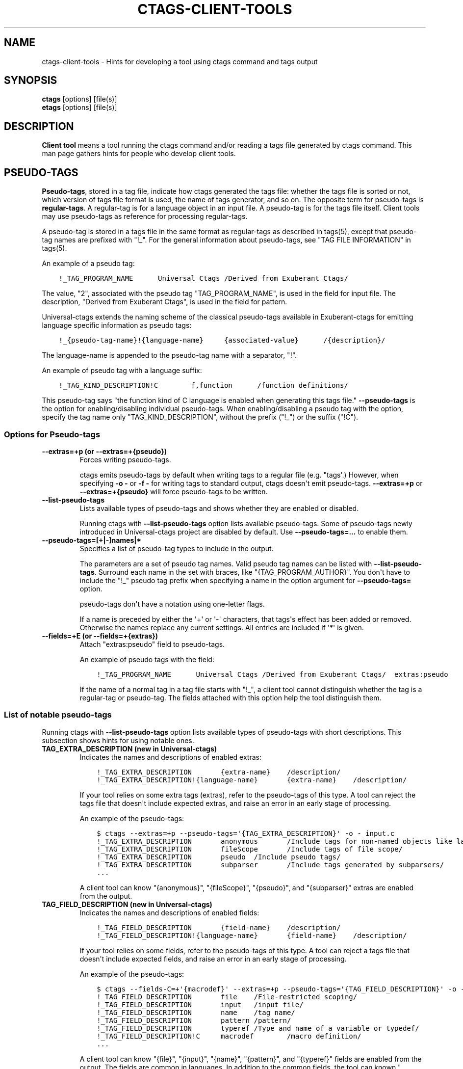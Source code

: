 .\" Man page generated from reStructuredText.
.
.TH CTAGS-CLIENT-TOOLS 7 "" "0.0.0" "Universal-ctags"
.SH NAME
ctags-client-tools \- Hints for developing a tool using ctags command and tags output
.
.nr rst2man-indent-level 0
.
.de1 rstReportMargin
\\$1 \\n[an-margin]
level \\n[rst2man-indent-level]
level margin: \\n[rst2man-indent\\n[rst2man-indent-level]]
-
\\n[rst2man-indent0]
\\n[rst2man-indent1]
\\n[rst2man-indent2]
..
.de1 INDENT
.\" .rstReportMargin pre:
. RS \\$1
. nr rst2man-indent\\n[rst2man-indent-level] \\n[an-margin]
. nr rst2man-indent-level +1
.\" .rstReportMargin post:
..
.de UNINDENT
. RE
.\" indent \\n[an-margin]
.\" old: \\n[rst2man-indent\\n[rst2man-indent-level]]
.nr rst2man-indent-level -1
.\" new: \\n[rst2man-indent\\n[rst2man-indent-level]]
.in \\n[rst2man-indent\\n[rst2man-indent-level]]u
..
.SH SYNOPSIS
.nf
\fBctags\fP [options] [file(s)]
\fBetags\fP [options] [file(s)]
.fi
.sp
.SH DESCRIPTION
.sp
\fBClient tool\fP means a tool running the ctags command
and/or reading a tags file generated by ctags command.
This man page gathers hints for people who develop client tools.
.SH PSEUDO-TAGS
.sp
\fBPseudo\-tags\fP, stored in a tag file, indicate how
ctags generated the tags file: whether the
tags file is sorted or not, which version of tags file format is used,
the name of tags generator, and so on. The opposite term for
pseudo\-tags is \fBregular\-tags\fP\&. A regular\-tag is for a language
object in an input file. A pseudo\-tag is for the tags file
itself. Client tools may use pseudo\-tags as reference for processing
regular\-tags.
.sp
A pseudo\-tag is stored in a tags file in the same format as
regular\-tags as described in tags(5), except that pseudo\-tag names
are prefixed with "!_". For the general information about
pseudo\-tags, see "TAG FILE INFORMATION" in tags(5).
.sp
An example of a pseudo tag:
.INDENT 0.0
.INDENT 3.5
.sp
.nf
.ft C
!_TAG_PROGRAM_NAME      Universal Ctags /Derived from Exuberant Ctags/
.ft P
.fi
.UNINDENT
.UNINDENT
.sp
The value, "2", associated with the pseudo tag "TAG_PROGRAM_NAME", is
used in the field for input file. The description, "Derived from
Exuberant Ctags", is used in the field for pattern.
.sp
Universal\-ctags extends the naming scheme of the classical pseudo\-tags
available in Exuberant\-ctags for emitting language specific
information as pseudo tags:
.INDENT 0.0
.INDENT 3.5
.sp
.nf
.ft C
!_{pseudo\-tag\-name}!{language\-name}     {associated\-value}      /{description}/
.ft P
.fi
.UNINDENT
.UNINDENT
.sp
The language\-name is appended to the pseudo\-tag name with a separator, "!".
.sp
An example of pseudo tag with a language suffix:
.INDENT 0.0
.INDENT 3.5
.sp
.nf
.ft C
!_TAG_KIND_DESCRIPTION!C        f,function      /function definitions/
.ft P
.fi
.UNINDENT
.UNINDENT
.sp
This pseudo\-tag says "the function kind of C language is enabled
when generating this tags file." \fB\-\-pseudo\-tags\fP is the option for
enabling/disabling individual pseudo\-tags. When enabling/disabling a
pseudo tag with the option, specify the tag name only
"TAG_KIND_DESCRIPTION", without the prefix ("!_") or the suffix ("!C").
.SS Options for Pseudo\-tags
.INDENT 0.0
.TP
.B \fB\-\-extras=+p\fP (or \fB\-\-extras=+{pseudo}\fP)
Forces writing pseudo\-tags.
.sp
ctags emits pseudo\-tags by default when writing tags
to a regular file (e.g. "tags\(aq.) However, when specifying \fB\-o \-\fP
or \fB\-f \-\fP for writing tags to standard output,
ctags doesn\(aqt emit pseudo\-tags. \fB\-\-extras=+p\fP or
\fB\-\-extras=+{pseudo}\fP will force pseudo\-tags to be written.
.TP
.B \fB\-\-list\-pseudo\-tags\fP
Lists available types of pseudo\-tags and shows whether they are enabled or disabled.
.sp
Running ctags with \fB\-\-list\-pseudo\-tags\fP option
lists available pseudo\-tags. Some of pseudo\-tags newly introduced
in Universal\-ctags project are disabled by default. Use
\fB\-\-pseudo\-tags=...\fP to enable them.
.TP
.B \fB\-\-pseudo\-tags=[+|\-]names|*\fP
Specifies a list of pseudo\-tag types to include in the output.
.sp
The parameters are a set of pseudo tag names. Valid pseudo tag names
can be listed with \fB\-\-list\-pseudo\-tags\fP\&. Surround each name in the set
with braces, like "{TAG_PROGRAM_AUTHOR}". You don\(aqt have to include the "!_"
pseudo tag prefix when specifying a name in the option argument for \fB\-\-pseudo\-tags=\fP
option.
.sp
pseudo\-tags don\(aqt have a notation using one\-letter flags.
.sp
If a name is preceded by either the \(aq+\(aq or \(aq\-\(aq characters, that
tags\(aqs effect has been added or removed. Otherwise the names replace
any current settings. All entries are included if \(aq*\(aq is given.
.TP
.B \fB\-\-fields=+E\fP (or \fB\-\-fields=+{extras}\fP)
Attach "extras:pseudo" field to pseudo\-tags.
.sp
An example of pseudo tags with the field:
.INDENT 7.0
.INDENT 3.5
.sp
.nf
.ft C
!_TAG_PROGRAM_NAME      Universal Ctags /Derived from Exuberant Ctags/  extras:pseudo
.ft P
.fi
.UNINDENT
.UNINDENT
.sp
If the name of a normal tag in a tag file starts with "!_", a
client tool cannot distinguish whether the tag is a regular\-tag or
pseudo\-tag.  The fields attached with this option help the tool
distinguish them.
.UNINDENT
.SS List of notable pseudo\-tags
.sp
Running ctags with \fB\-\-list\-pseudo\-tags\fP option lists available types
of pseudo\-tags with short descriptions. This subsection shows hints
for using notable ones.
.INDENT 0.0
.TP
.B \fBTAG_EXTRA_DESCRIPTION\fP  (new in Universal\-ctags)
Indicates the names and descriptions of enabled extras:
.INDENT 7.0
.INDENT 3.5
.sp
.nf
.ft C
!_TAG_EXTRA_DESCRIPTION       {extra\-name}    /description/
!_TAG_EXTRA_DESCRIPTION!{language\-name}       {extra\-name}    /description/
.ft P
.fi
.UNINDENT
.UNINDENT
.sp
If your tool relies on some extra tags (extras), refer to
the pseudo\-tags of this type. A tool can reject the tags file that
doesn\(aqt include expected extras, and raise an error in an early
stage of processing.
.sp
An example of the pseudo\-tags:
.INDENT 7.0
.INDENT 3.5
.sp
.nf
.ft C
$ ctags \-\-extras=+p \-\-pseudo\-tags=\(aq{TAG_EXTRA_DESCRIPTION}\(aq \-o \- input.c
!_TAG_EXTRA_DESCRIPTION       anonymous       /Include tags for non\-named objects like lambda/
!_TAG_EXTRA_DESCRIPTION       fileScope       /Include tags of file scope/
!_TAG_EXTRA_DESCRIPTION       pseudo  /Include pseudo tags/
!_TAG_EXTRA_DESCRIPTION       subparser       /Include tags generated by subparsers/
\&...
.ft P
.fi
.UNINDENT
.UNINDENT
.sp
A client tool can know "{anonymous}", "{fileScope}", "{pseudo}",
and "{subparser}" extras are enabled from the output.
.TP
.B \fBTAG_FIELD_DESCRIPTION\fP  (new in Universal\-ctags)
Indicates the names and descriptions of enabled fields:
.INDENT 7.0
.INDENT 3.5
.sp
.nf
.ft C
!_TAG_FIELD_DESCRIPTION       {field\-name}    /description/
!_TAG_FIELD_DESCRIPTION!{language\-name}       {field\-name}    /description/
.ft P
.fi
.UNINDENT
.UNINDENT
.sp
If your tool relies on some fields, refer to the pseudo\-tags of
this type.  A tool can reject a tags file that doesn\(aqt include
expected fields, and raise an error in an early stage of
processing.
.sp
An example of the pseudo\-tags:
.INDENT 7.0
.INDENT 3.5
.sp
.nf
.ft C
$ ctags \-\-fields\-C=+\(aq{macrodef}\(aq \-\-extras=+p \-\-pseudo\-tags=\(aq{TAG_FIELD_DESCRIPTION}\(aq \-o \- input.c
!_TAG_FIELD_DESCRIPTION       file    /File\-restricted scoping/
!_TAG_FIELD_DESCRIPTION       input   /input file/
!_TAG_FIELD_DESCRIPTION       name    /tag name/
!_TAG_FIELD_DESCRIPTION       pattern /pattern/
!_TAG_FIELD_DESCRIPTION       typeref /Type and name of a variable or typedef/
!_TAG_FIELD_DESCRIPTION!C     macrodef        /macro definition/
\&...
.ft P
.fi
.UNINDENT
.UNINDENT
.sp
A client tool can know "{file}", "{input}", "{name}", "{pattern}",
and "{typeref}" fields are enabled from the output.
The fields are common in languages. In addition to the common fields,
the tool can known "{macrodef}" field of C language is also enabled.
.TP
.B \fBTAG_FILE_ENCODING\fP  (new in Universal\-ctags)
TBW
.TP
.B \fBTAG_FILE_FORMAT\fP
See also tags(5).
.TP
.B \fBTAG_FILE_SORTED\fP
See also tags(5).
.TP
.B \fBTAG_KIND_DESCRIPTION\fP (new in Universal\-ctags)
Indicates the names and descriptions of enabled kinds:
.INDENT 7.0
.INDENT 3.5
.sp
.nf
.ft C
!_TAG_KIND_DESCRIPTION!{language\-name}        {kind\-letter},{kind\-name}       /description/
.ft P
.fi
.UNINDENT
.UNINDENT
.sp
If your tool relies on some kinds, refer to the pseudo\-tags of
this type.  A tool can reject the tags file that doesn\(aqt include
expected kinds, and raise an error in an early stage of
processing.
.sp
Kinds are language specific, so a language name is  always
appended to the tag name as suffix.
.sp
An example of the pseudo\-tags:
.INDENT 7.0
.INDENT 3.5
.sp
.nf
.ft C
$ ctags \-\-extras=+p \-\-kinds\-C=vfm \-\-pseudo\-tags=\(aq{TAG_KIND_DESCRIPTION}\(aq \-o \- input.c
!_TAG_KIND_DESCRIPTION!C      f,function      /function definitions/
!_TAG_KIND_DESCRIPTION!C      m,member        /struct, and union members/
!_TAG_KIND_DESCRIPTION!C      v,variable      /variable definitions/
\&...
.ft P
.fi
.UNINDENT
.UNINDENT
.sp
A client tool can know "{function}", "{member}", and "{variable}"
kinds of C language are enabled from the output.
.TP
.B \fBTAG_KIND_SEPARATOR\fP (new in Universal\-ctags)
TBW
.TP
.B \fBTAG_OUTPUT_FILESEP\fP (new in Universal\-ctags)
TBW
.TP
.B \fBTAG_OUTPUT_MODE\fP (new in Universal\-ctags)
TBW
.TP
.B \fBTAG_PATTERN_LENGTH_LIMIT\fP (new in Universal\-ctags)
TBW
.TP
.B \fBTAG_PROC_CWD\fP (new in Universal\-ctags)
Indicates the working directory of ctags during processing.
.sp
This pseudo\-tag helps a client tool solve the absolute paths for
the input files for tag entries even when they are tagged with
relative paths.
.sp
An example of the pseudo\-tags:
.INDENT 7.0
.INDENT 3.5
.sp
.nf
.ft C
$ cat tags
!_TAG_PROC_CWD        /tmp/   //
main  input.c /^int main (void) { return 0; }$/;"     f       typeref:typename:int
\&...
.ft P
.fi
.UNINDENT
.UNINDENT
.sp
From the regular tag for "main", the client tool can know the
"main" is at "input.c".  However, it is a relative path. So if the
directory where ctags run and the directory
where the client tool runs are different, the client tool cannot
find "input.c" from the file system. In that case,
\fBTAG_PROC_CWD\fP gives the tool a hint; "input.c" may be at "/tmp".
.TP
.B \fBTAG_PROGRAM_NAME\fP
TBW
.UNINDENT
.SH REDUNDANT-KINDS
.sp
TBW
.SH MULTIPE-LANGUAGES FOR AN INPUT FILE
.sp
TBW
.SH UTILIZING READTAGS
.sp
TBW
.SH SEE ALSO
.sp
ctags(1), ctags\-incompatibilities(7), tags(5)
.\" Generated by docutils manpage writer.
.
